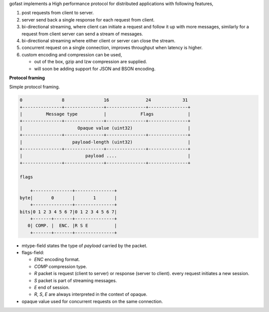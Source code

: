 gofast implements a High performance protocol for distributed
applications with following features,

1. post requests from client to server.
2. server send back a single response for each request from client.
3. bi-directional streaming, where client can initiate a request
   and follow it up with more messages, similarly for a request from
   client server can send a stream of messages.
4. bi-directional streaming where either client or server can close
   the stream.
5. concurrent request on a single connection, improves throughput
   when latency is higher.
6. custom encoding and compression can be used,

   - out of the box, gzip and lzw compression are supplied.
   - will soon be adding support for JSON and BSON encoding.

**Protocol framing**

Simple protocol framing.

.. code-block::

    0               8               16              24            31
    +---------------+---------------+---------------+---------------+
    |         Message type          |             Flags             |
    +---------------+---------------+---------------+---------------+
    |                     Opaque value (uint32)                     |
    +---------------+---------------+---------------+---------------+
    |                   payload-length (uint32)                     |
    +---------------+---------------+---------------+---------------+
    |                        payload ....                           |
    +---------------+---------------+---------------+---------------+

    flags

        +---------------+---------------+
    byte|       0       |       1       |
        +---------------+---------------+
    bits|0 1 2 3 4 5 6 7|0 1 2 3 4 5 6 7|
        +-------+-------+---------------+
       0| COMP. |  ENC. |R S E          |
        +-------+-------+---------------+

- mtype-field states the type of `payload` carried by the packet.
- flags-field:

  * `ENC` encoding format.
  * `COMP` compression type.
  * `R` packet is request (client to server) or response (server to client).
    every request initiates a new session.
  * `S` packet is part of streaming messages.
  * `E` end of session.
  * `R`, `S`, `E` are always interpreted in the context of opaque.

- opaque value used for concurrent requests on the same connection.
